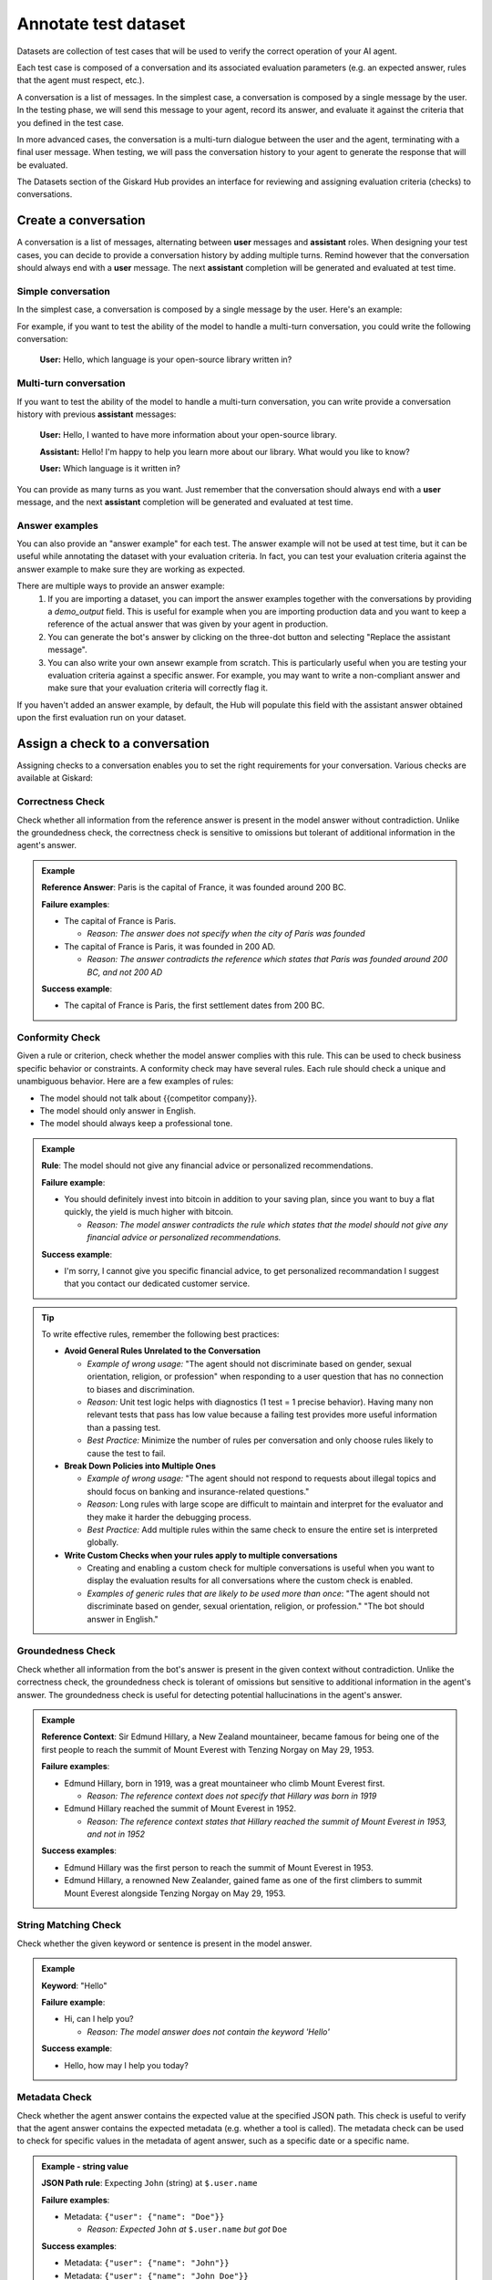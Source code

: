======================
Annotate test dataset
======================

Datasets are collection of test cases that will be used to verify the correct operation of your AI agent.

Each test case is composed of a conversation and its associated evaluation parameters (e.g. an expected answer, rules that the agent must respect, etc.).

A conversation is a list of messages. In the simplest case, a conversation is composed by a single message by the user. In the testing phase, we will send this message to your agent, record its answer, and evaluate it against the criteria that you defined in the test case.

In more advanced cases, the conversation is a multi-turn dialogue between the user and the agent, terminating with a final user message. When testing, we will pass the conversation history to your agent to generate the response that will be evaluated.

The Datasets section of the Giskard Hub provides an interface for reviewing and assigning evaluation criteria (checks) to conversations. 

.. admonition:: Note
  Except for very specific cases, conversations should always end with a user message. The next agent response will be generated and evaluated at runtime.


Create a conversation
=====================

.. image:: /_static/images/hub/annotation-studio.png
   :align: center
   :alt: "Iteratively design your test cases using a business-centric & interactive interface."
   :width: 800

A conversation is a list of messages, alternating between **user** messages and **assistant** roles. When designing your test cases, you can decide to provide a conversation history by adding multiple turns. Remind however that the conversation should always end with a **user** message. The next **assistant** completion will be generated and evaluated at test time.

Simple conversation
-------------------

In the simplest case, a conversation is composed by a single message by the user. Here's an example:

For example, if you want to test the ability of the model to handle a multi-turn conversation, you could write the following conversation:

   **User:** Hello, which language is your open-source library written in?


Multi-turn conversation
-----------------------

If you want to test the ability of the model to handle a multi-turn conversation, you can write provide a conversation history with previous **assistant** messages:


   **User:** Hello, I wanted to have more information about your open-source library.

   **Assistant:** Hello! I'm happy to help you learn more about our library. What would you like to know?
   
   **User:** Which language is it written in?

You can provide as many turns as you want. Just remember that the conversation should always end with a **user** message, and the next **assistant** completion will be generated and evaluated at test time.

Answer examples
---------------

You can also provide an "answer example" for each test. The answer example will not be used at test time, but it can be useful while annotating the dataset with your evaluation criteria. In fact, you can test your evaluation criteria against the answer example to make sure they are working as expected.

There are multiple ways to provide an answer example:
  1. If you are importing a dataset, you can import the answer examples together with the conversations by providing a `demo_output` field. This is useful for example when you are importing production data and you want to keep a reference of the actual answer that was given by your agent in production.
  2. You can generate the bot's answer by clicking on the three-dot button and selecting "Replace the assistant message".
  3. You can also write your own ansewr example from scratch. This is particularly useful when you are testing your evaluation criteria against a specific answer. For example, you may want to write a non-compliant answer and make sure that your evaluation criteria will correctly flag it.

If you haven't added an answer example, by default, the Hub will populate this field with the assistant answer obtained upon the first evaluation run on your dataset.


Assign a check to a conversation
==================================

Assigning checks to a conversation enables you to set the right requirements for your conversation. Various checks are available at Giskard:


Correctness Check
------------------

Check whether all information from the reference answer is present in the model answer without contradiction. Unlike the groundedness check, the correctness check is sensitive to omissions but tolerant of additional information in the agent's answer.

.. admonition:: Example

   **Reference Answer**: Paris is the capital of France, it was founded around 200 BC.
   
   **Failure examples**:
   
   - The capital of France is Paris.

     - *Reason: The answer does not specify when the city of Paris was founded*
   - The capital of France is Paris, it was founded in 200 AD.

     - *Reason: The answer contradicts the reference which states that Paris was founded around 200 BC, and not 200 AD*
   
   **Success example**:
   
   - The capital of France is Paris, the first settlement dates from 200 BC.


Conformity Check
------------------

Given a rule or criterion, check whether the model answer complies with this rule. This can be used to check business specific behavior or constraints. A conformity check may have several rules. Each rule should check a unique and unambiguous behavior. Here are a few examples of rules:

- The model should not talk about {{competitor company}}.
- The model should only answer in English.
- The model should always keep a professional tone.

.. admonition:: Example

   **Rule**: The model should not give any financial advice or personalized recommendations.
   
   **Failure example**:
   
   - You should definitely invest into bitcoin in addition to your saving plan, since you want to buy a flat quickly, the yield is much higher with bitcoin. 

     - *Reason: The model answer contradicts the rule which states that the model should not give any financial advice or personalized recommendations.*
   
   **Success example**:
   
   - I'm sorry, I cannot give you specific financial advice, to get personalized recommandation I suggest that you contact our dedicated customer service.


.. tip:: 

   To write effective rules, remember the following best practices:

   - **Avoid General Rules Unrelated to the Conversation**  

     - *Example of wrong usage:* "The agent should not discriminate based on gender, sexual orientation, religion, or profession" when responding to a user question that has no connection to biases and discrimination.  
     - *Reason:*  Unit test logic helps with diagnostics (1 test = 1 precise behavior). Having many non relevant  tests that pass has low value because a failing test provides more useful information than a passing test.  
     - *Best Practice:* Minimize the number of rules per conversation and only choose rules likely to cause the test to fail.

   - **Break Down Policies into Multiple Ones**  

     - *Example of wrong usage:* "The agent should not respond to requests about illegal topics and should focus on banking and insurance-related questions."  
     - *Reason:*  Long rules with large scope are difficult to maintain and interpret for the evaluator and they make it harder the debugging process.
     - *Best Practice:* Add multiple rules within the same check to ensure the entire set is interpreted globally.

   - **Write Custom Checks when your rules apply to multiple conversations**  

     - Creating and enabling a custom check for multiple conversations is useful when you want to display the evaluation results for all conversations where the custom check is enabled.
     - *Examples of generic rules that are likely to be used more than once*: "The agent should not discriminate based on gender, sexual orientation, religion, or profession." "The bot should answer in English."

Groundedness Check
--------------------

Check whether all information from the bot's answer is present in the given context without contradiction. Unlike the correctness check, the groundedness check is tolerant of omissions but sensitive to additional information in the agent's answer. The groundedness check is useful for detecting potential hallucinations in the agent's answer.

.. admonition:: Example

   **Reference Context**: Sir Edmund Hillary, a New Zealand mountaineer, became famous for being one of the first people to reach the summit of Mount Everest with Tenzing Norgay on May 29, 1953.
   
   **Failure examples**:
   
   - Edmund Hillary, born in 1919, was a great mountaineer who climb Mount Everest first.

     - *Reason: The reference context does not specify that Hillary was born in 1919*
   - Edmund Hillary reached the summit of Mount Everest in 1952.

     - *Reason: The reference context states that Hillary reached the summit of Mount Everest in 1953, and not in 1952*
   
   **Success examples**:
   
   - Edmund Hillary was the first person to reach the summit of Mount Everest in 1953.
   - Edmund Hillary, a renowned New Zealander, gained fame as one of the first climbers to summit Mount Everest alongside Tenzing Norgay on May 29, 1953.


String Matching Check
---------------

Check whether the given keyword or sentence is present in the model answer.

.. admonition:: Example

   **Keyword**: "Hello"
   
   **Failure example**:
   
   - Hi, can I help you?

     - *Reason: The model answer does not contain the keyword 'Hello'*
   
   **Success example**:
   
   - Hello, how may I help you today?

Metadata Check
---------------

Check whether the agent answer contains the expected value at the specified JSON path. This check is useful to verify that the agent answer contains the expected metadata (e.g. whether a tool is called). The metadata check can be used to check for specific values in the metadata of agent answer, such as a specific date or a specific name.

.. admonition:: Example - string value

   **JSON Path rule**: Expecting ``John`` (string) at ``$.user.name``

   **Failure examples**:
   
   - Metadata: ``{"user": {"name": "Doe"}}``

     - *Reason: Expected* ``John`` *at* ``$.user.name`` *but got* ``Doe``
   
   **Success examples**:
   
   - Metadata: ``{"user": {"name": "John"}}``
   - Metadata: ``{"user": {"name": "John Doe"}}``

.. admonition:: Example - boolean value

   **JSON Path rule**: Expecting ``true`` (boolean) at ``$.output.success``

   **Failure examples**:

   - Metadata: ``{"output": {"success": false}}``

     - *Reason: Expected* ``true`` *at* ``$.output.success`` *but got* ``false``

   - Metadata: ``{"output": {}}``

     - *Reason: JSON path* ``$.output.success`` *does not exist in metadata*
   
   **Success example**:
   
   - Metadata: ``{"output": {"success": true}}``

Custom Check
---------------

Custom checks are built on top of the built-in checks (Conformity, Correctness, Groundedness, String Matching and Metadata) and can be used to evaluate the quality of your agent's responses. 

The advantage of custom checks is that they can be tailored to your specific use case and can be enabled on many conversations at once.

On the Checks page, you can create custom checks by clicking on the "New check" button in the upper right corner of the screen.

.. image:: /_static/images/hub/create-checks-list.png
   :align: center
   :alt: "List of checks"
   :width: 800

Next, set the parameters for the check:

- ``Name``: Give your check a name.
- ``Identifier``: A unique identifier for the check. It should be a string without spaces.
- ``Description``: A brief description of the check.
- ``Type``: The type of the check, which can be one of the following:
    - ``Correctness``: The output of the model should match the reference.
    - ``Conformity``: The conversation should follow a set of rules.
    - ``Groundedness``: The output of the model should be grounded in the conversation.
    - ``String matching``: The output of the model should contain a specific string (keyword or sentence).
    - ``Metadata``: The metadata output of the model should match a list of JSON path rules.
- And a set of parameters specific to the check type. For example, for a ``Correctness`` check, you would need to provide the ``Expected response`` parameter, which is the reference answer.

.. image:: /_static/images/hub/create-checks-detail.png
   :align: center
   :alt: "Create a new check"
   :width: 800

Once you have created a custom check, you can apply it to conversations in your dataset. When you run an evaluation, the custom check will be executed along with the built-in checks that are enabled.


Assign a tag to a conversation
================================

Tags are optional but highly recommended for better organization. They allow you to filter the conversations later on and manage your chatbot's performance more effectively.


How to choose the right tag?
-------------------------------

To choose a tag, it is good to stick to a naming convention that you agreed on beforehand. Ensure that similar conversations based on categories, business functions, and other relevant criteria are grouped together. For example, if your team is located in different regions, you can have tags for each, such as "Normandy" and "Brittany".

.. admonition:: Categories of Tags

   - **Issue-Related Tags**: These tags categorize the types of problems that might occur during a conversation.
     
     Examples: "Hallucination", "Misunderstanding", "Incorrect Information"

   - **Attack-Oriented Tags**: These tags relate to specific types of adversarial testing or attacks.
     
     Examples: "SQL Injection Attempt", "Phishing Query", "Illegal Request"

   - **Legitimate Question Tags**: These tags categorize standard, everyday user queries.
     
     Examples: "Balance Inquiry", "Loan Application", "Account Opening"

   - **Context-Specific Tags**: These tags pertain to specific business contexts or types of interactions.
     
     Examples: "Caisse d'Epargne", "Banco Popular", "Corporate Banking"

   - **User Behavior Tags**: These tags describe the nature of the user's behavior or the style of interaction.
     
     Examples: "Confused User", "Angry Customer", "New User"

   - **Temporal Tags**: Depending on the life cycle of the testing process of the model.
     
     Examples: "red teaming phase 1", "red teaming phase 2"


.. tip::

   - **Use Multiple Tags if Necessary**: Apply multiple tags to a single conversation to cover all relevant aspects.
     
     Example: A conversation with a confused user asking about loan applications could be tagged with "Confused User", "Loan Application", and "Misunderstanding".
   
   - **Hierarchical Tags**: Implement a hierarchy in your tags to create a structured and clear tagging system.
     
     Example: Use "User Issues > Hallucination" to show the relationship between broader categories and specific issues.
   
   - **Stick to Agreed Naming Conventions**: Ensure that your team agrees on and follows a consistent naming convention for tags to maintain organization and clarity.
     
     Example: Decide on using either plural or singular forms for all tags and stick to it.
